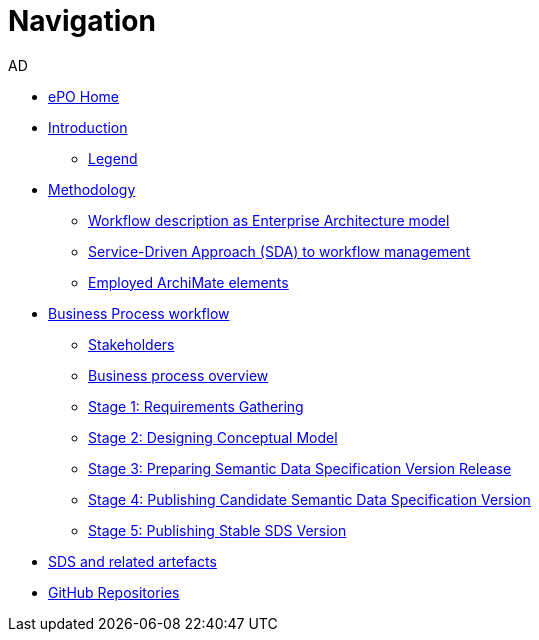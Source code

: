 :doctitle: Navigation
:doccode: epo-main-prod-004
:author: AD
:authoremail: achilles.dougalis@meaningfy.ws
:docdate: december 2024


* xref:epo-home::index.adoc[ePO Home]

* xref:index.adoc[Introduction]

** xref:legend.adoc[Legend]

* xref:methodology/methodologyIndex.adoc[Methodology]
** xref:methodology/workflowAsEA.adoc[Workflow description as Enterprise Architecture model]
** xref:methodology/SDA.adoc[Service-Driven Approach (SDA) to workflow management]
** xref:methodology/archimateElements.adoc[Employed ArchiMate elements]

* xref:Business Process workflow/businessProcessWorkflowIndex.adoc[Business Process workflow]
** xref:Business Process workflow/stakeholders.adoc[Stakeholders]
** xref:Business Process workflow/businessProcessOverview.adoc[Business process overview]
** xref:Business Process workflow/stage1/stage1.adoc[Stage 1: Requirements Gathering]
** xref:Business Process workflow/stage2/stage2.adoc[Stage 2: Designing Conceptual Model]


** xref:Business Process workflow/stage3/stage3.adoc[Stage 3: Preparing Semantic Data Specification Version Release]

** xref:Business Process workflow/stage4/stage4.adoc[Stage 4: Publishing Candidate Semantic Data Specification Version]
** xref:Business Process workflow/stage5/stage5.adoc[Stage 5: Publishing Stable SDS Version]

* xref:SDS and related artefacts/SDSmodel2owl.adoc[SDS and related artefacts]

* xref:GitHub repositories/githubRepositories.adoc[GitHub Repositories]









